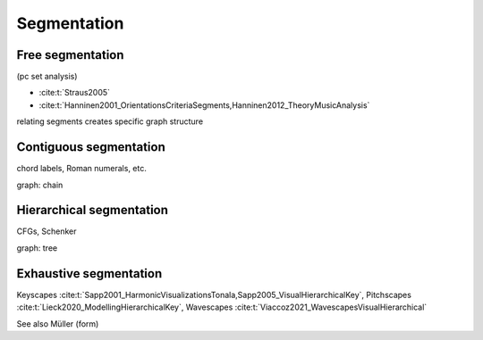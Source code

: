 
Segmentation
============

Free segmentation
-----------------

(pc set analysis)

- :cite:t:`Straus2005`
- :cite:t:`Hanninen2001_OrientationsCriteriaSegments,Hanninen2012_TheoryMusicAnalysis`

relating segments creates specific graph structure 

Contiguous segmentation
-----------------------

chord labels, Roman numerals, etc.

graph: chain 

Hierarchical segmentation 
-------------------------

CFGs, Schenker

graph: tree

Exhaustive segmentation 
-----------------------

Keyscapes :cite:t:`Sapp2001_HarmonicVisualizationsTonala,Sapp2005_VisualHierarchicalKey`, 
Pitchscapes :cite:t:`Lieck2020_ModellingHierarchicalKey`, 
Wavescapes :cite:t:`Viaccoz2021_WavescapesVisualHierarchical`

See also Müller (form)